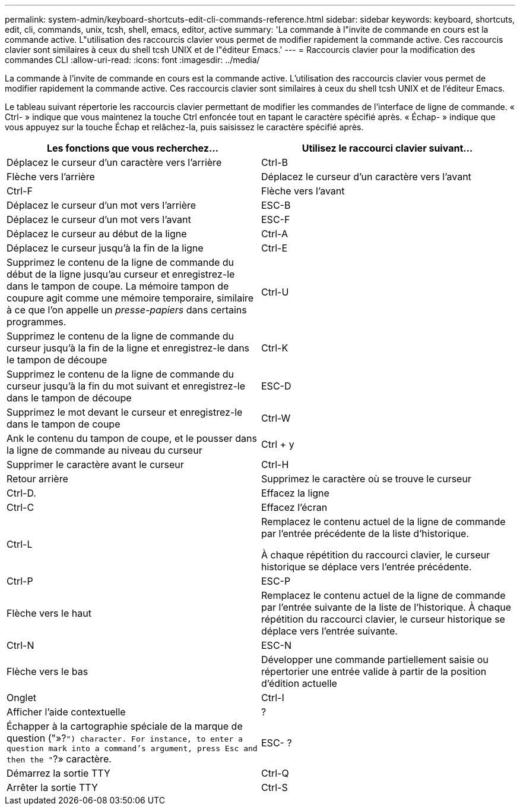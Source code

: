 ---
permalink: system-admin/keyboard-shortcuts-edit-cli-commands-reference.html 
sidebar: sidebar 
keywords: keyboard, shortcuts, edit, cli, commands, unix, tcsh, shell, emacs, editor, active 
summary: 'La commande à l"invite de commande en cours est la commande active. L"utilisation des raccourcis clavier vous permet de modifier rapidement la commande active. Ces raccourcis clavier sont similaires à ceux du shell tcsh UNIX et de l"éditeur Emacs.' 
---
= Raccourcis clavier pour la modification des commandes CLI
:allow-uri-read: 
:icons: font
:imagesdir: ../media/


[role="lead"]
La commande à l'invite de commande en cours est la commande active. L'utilisation des raccourcis clavier vous permet de modifier rapidement la commande active. Ces raccourcis clavier sont similaires à ceux du shell tcsh UNIX et de l'éditeur Emacs.

Le tableau suivant répertorie les raccourcis clavier permettant de modifier les commandes de l'interface de ligne de commande. « Ctrl- » indique que vous maintenez la touche Ctrl enfoncée tout en tapant le caractère spécifié après. « Échap- » indique que vous appuyez sur la touche Échap et relâchez-la, puis saisissez le caractère spécifié après.

|===
| Les fonctions que vous recherchez... | Utilisez le raccourci clavier suivant... 


 a| 
Déplacez le curseur d'un caractère vers l'arrière
 a| 
Ctrl-B



 a| 
Flèche vers l'arrière



 a| 
Déplacez le curseur d'un caractère vers l'avant
 a| 
Ctrl-F



 a| 
Flèche vers l'avant



 a| 
Déplacez le curseur d'un mot vers l'arrière
 a| 
ESC-B



 a| 
Déplacez le curseur d'un mot vers l'avant
 a| 
ESC-F



 a| 
Déplacez le curseur au début de la ligne
 a| 
Ctrl-A



 a| 
Déplacez le curseur jusqu'à la fin de la ligne
 a| 
Ctrl-E



 a| 
Supprimez le contenu de la ligne de commande du début de la ligne jusqu'au curseur et enregistrez-le dans le tampon de coupe. La mémoire tampon de coupure agit comme une mémoire temporaire, similaire à ce que l'on appelle un _presse-papiers_ dans certains programmes.
 a| 
Ctrl-U



 a| 
Supprimez le contenu de la ligne de commande du curseur jusqu'à la fin de la ligne et enregistrez-le dans le tampon de découpe
 a| 
Ctrl-K



 a| 
Supprimez le contenu de la ligne de commande du curseur jusqu'à la fin du mot suivant et enregistrez-le dans le tampon de découpe
 a| 
ESC-D



 a| 
Supprimez le mot devant le curseur et enregistrez-le dans le tampon de coupe
 a| 
Ctrl-W



 a| 
Ank le contenu du tampon de coupe, et le pousser dans la ligne de commande au niveau du curseur
 a| 
Ctrl + y



 a| 
Supprimer le caractère avant le curseur
 a| 
Ctrl-H



 a| 
Retour arrière



 a| 
Supprimez le caractère où se trouve le curseur
 a| 
Ctrl-D.



 a| 
Effacez la ligne
 a| 
Ctrl-C



 a| 
Effacez l'écran
 a| 
Ctrl-L



 a| 
Remplacez le contenu actuel de la ligne de commande par l'entrée précédente de la liste d'historique.

À chaque répétition du raccourci clavier, le curseur historique se déplace vers l'entrée précédente.
 a| 
Ctrl-P



 a| 
ESC-P



 a| 
Flèche vers le haut



 a| 
Remplacez le contenu actuel de la ligne de commande par l'entrée suivante de la liste de l'historique. À chaque répétition du raccourci clavier, le curseur historique se déplace vers l'entrée suivante.
 a| 
Ctrl-N



 a| 
ESC-N



 a| 
Flèche vers le bas



 a| 
Développer une commande partiellement saisie ou répertorier une entrée valide à partir de la position d'édition actuelle
 a| 
Onglet



 a| 
Ctrl-I



 a| 
Afficher l'aide contextuelle
 a| 
?



 a| 
Échapper à la cartographie spéciale de la marque de question ("»?`") character. For instance, to enter a question mark into a command's argument, press Esc and then the "`?» caractère.
 a| 
ESC- ?



 a| 
Démarrez la sortie TTY
 a| 
Ctrl-Q



 a| 
Arrêter la sortie TTY
 a| 
Ctrl-S

|===